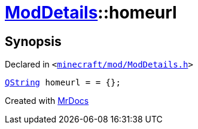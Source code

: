 [#ModDetails-homeurl]
= xref:ModDetails.adoc[ModDetails]::homeurl
:relfileprefix: ../
:mrdocs:


== Synopsis

Declared in `&lt;https://github.com/PrismLauncher/PrismLauncher/blob/develop/launcher/minecraft/mod/ModDetails.h#L128[minecraft&sol;mod&sol;ModDetails&period;h]&gt;`

[source,cpp,subs="verbatim,replacements,macros,-callouts"]
----
xref:QString.adoc[QString] homeurl = &equals; &lcub;&rcub;;
----



[.small]#Created with https://www.mrdocs.com[MrDocs]#
